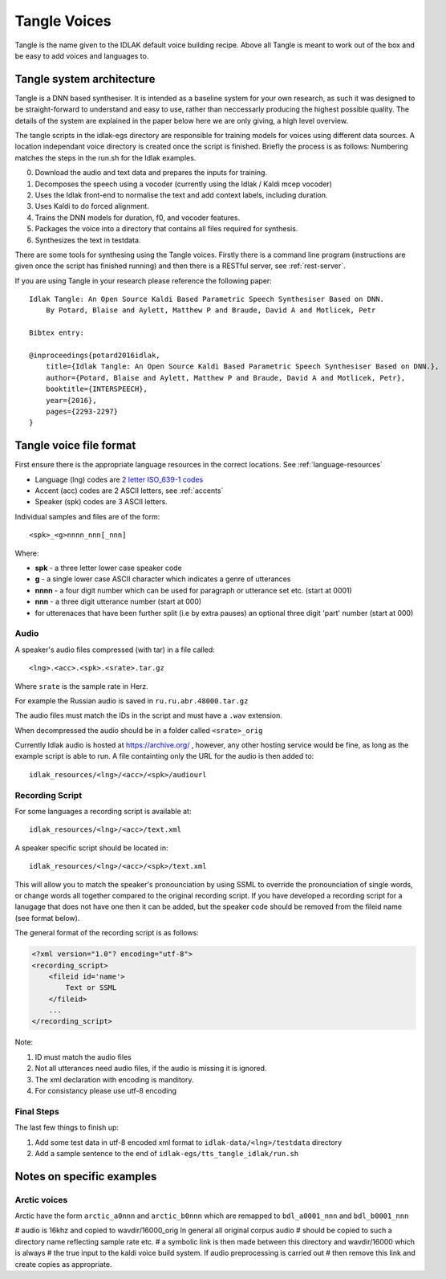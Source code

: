 #############
Tangle Voices
#############

Tangle is the name given to the IDLAK default voice building recipe. Above all
Tangle is meant to work out of the box and be easy to add voices and languages to.

**************************
Tangle system architecture
**************************

Tangle is a DNN based synthesiser. It is intended as a baseline system for your
own research, as such it was designed to be straight-forward to understand
and easy to use, rather than neccessarly producing the highest possible quality.
The details of the system are explained in the paper below here we are only giving,
a high level overview.

The tangle scripts in the idlak-egs directory are responsible for training models
for voices using different data sources. A location independant voice directory
is created once the script is finished. Briefly the process is as follows:
Numbering matches the steps in the run.sh for the Idlak examples.

0. Download the audio and text data and prepares the inputs for training.
1. Decomposes the speech using a vocoder (currently using the Idlak / Kaldi mcep vocoder)
2. Uses the Idlak front-end to normalise the text and add context labels, including duration.
3. Uses Kaldi to do forced alignment.
4. Trains the DNN models for duration, f0, and vocoder features.
5. Packages the voice into a directory that contains all files required for synthesis.
6. Synthesizes the text in testdata.

There are some tools for synthesing using the Tangle voices. Firstly there is a command
line program (instructions are given once the script has finished running) and then
there is a RESTful server, see :ref:`rest-server`.

If you are using Tangle in your research please reference the following paper::

    Idlak Tangle: An Open Source Kaldi Based Parametric Speech Synthesiser Based on DNN.
        By Potard, Blaise and Aylett, Matthew P and Braude, David A and Motlicek, Petr

    Bibtex entry:

    @inproceedings{potard2016idlak,
        title={Idlak Tangle: An Open Source Kaldi Based Parametric Speech Synthesiser Based on DNN.},
        author={Potard, Blaise and Aylett, Matthew P and Braude, David A and Motlicek, Petr},
        booktitle={INTERSPEECH},
        year={2016},
        pages={2293-2297}
    }


************************
Tangle voice file format
************************

First ensure there is the appropriate language resources in the correct locations.
See :ref:`language-resources`

* Language (lng) codes are `2 letter ISO_639-1 codes <https://en.wikipedia.org/wiki/List_of_ISO_639-1_codes>`_
* Accent (acc) codes are 2 ASCII letters, see :ref:`accents`
* Speaker (spk) codes are 3 ASCII letters.

Individual samples and files are of the form::

  <spk>_<g>nnnn_nnn[_nnn]

Where:

* **spk**  - a three letter lower case speaker code
* **g**    - a single lower case ASCII character which indicates a genre of utterances
* **nnnn** - a four digit number which can be used for paragraph or utterance set etc. (start at 0001)
* **nnn**  - a three digit utterance number (start at 000)
* for utterenaces that have been further split (i.e by extra pauses) an optional three digit 'part' number (start at 000)

Audio
=====

A speaker's audio files compressed (with tar) in a file called::

   <lng>.<acc>.<spk>.<srate>.tar.gz

Where ``srate`` is the sample rate in Herz.

For example the Russian audio is saved in ``ru.ru.abr.48000.tar.gz``

The audio files must match the IDs in the script and must have a ``.wav`` extension.

When decompressed the audio should be in a folder called ``<srate>_orig``

Currently Idlak audio is hosted at https://archive.org/ , however, any
other hosting service would be fine, as long as the example script is
able to run. A file containting only the URL for the audio is then added to::

    idlak_resources/<lng>/<acc>/<spk>/audiourl



Recording Script
================

For some languages a recording script is available at::

    idlak_resources/<lng>/<acc>/text.xml

A speaker specific script should be located in::

    idlak_resources/<lng>/<acc>/<spk>/text.xml

This will allow you to match the speaker's pronounciation by using SSML
to override the pronounciation of single words, or change words all together compared
to the original recording script. If you have developed a recording script
for a lanugage that does not have one then it can be added, but the speaker
code should be removed from the fileid name (see format below).

The general format of the recording script is as follows:

.. code-block:: xml

  <?xml version="1.0"? encoding="utf-8">
  <recording_script>
      <fileid id='name'>
          Text or SSML
      </fileid>
      ...
  </recording_script>

Note:

#. ID must match the audio files
#. Not all utterances need audio files, if the audio is missing it is ignored.
#. The xml declaration with encoding is manditory.
#. For consistancy please use utf-8 encoding


Final Steps
===========

The last few things to finish up:

#. Add some test data in utf-8 encoded xml format to ``idlak-data/<lng>/testdata`` directory
#. Add a sample sentence to the end of ``idlak-egs/tts_tangle_idlak/run.sh``


**************************
Notes on specific examples
**************************

Arctic voices
=============

Arctic have the form ``arctic_a0nnn`` and ``arctic_b0nnn`` which are remapped to ``bdl_a0001_nnn`` and ``bdl_b0001_nnn``

# audio is 16khz and copied to wavdir/16000_orig In general all original corpus audio
# should be copied to such a directory name reflecting sample rate etc.
# a symbolic link is then made between this directory and wavdir/16000 which is always
# the true input to the kaldi voice build system. If audio preprocessing is carried out
# then remove this link and create copies as appropriate.

